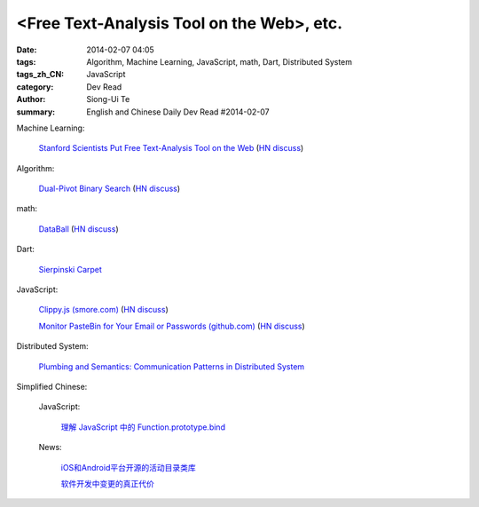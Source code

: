 <Free Text-Analysis Tool on the Web>, etc.
##########################################################################################################

:date: 2014-02-07 04:05
:tags: Algorithm, Machine Learning, JavaScript, math, Dart, Distributed System
:tags_zh_CN: JavaScript
:category: Dev Read
:author: Siong-Ui Te
:summary: English and Chinese Daily Dev Read #2014-02-07


Machine Learning:

  `Stanford Scientists Put Free Text-Analysis Tool on the Web <http://engineering.stanford.edu/research-profile/stanford-scientists-put-free-text-analysis-tool-web>`_
  (`HN discuss <https://news.ycombinator.com/item?id=7190905>`__)

Algorithm:

  `Dual-Pivot Binary Search <http://vkostyukov.ru/posts/dual-pivot-binary-search/>`_
  (`HN discuss <https://news.ycombinator.com/item?id=7190921>`__)

math:

  `DataBall <http://grantland.com/features/expected-value-possession-nba-analytics/>`_
  (`HN discuss <https://news.ycombinator.com/item?id=7191385>`__)

Dart:

  `Sierpinski Carpet <http://divingintodart.blogspot.com/2014/02/sierpinski-carpet.html>`_

JavaScript:

  `Clippy.js (smore.com) <https://www.smore.com/clippy-js>`_
  (`HN discuss <https://news.ycombinator.com/item?id=7191372>`__)

  `Monitor PasteBin for Your Email or Passwords (github.com) <https://github.com/shayanjm/pasteye/>`_
  (`HN discuss <https://news.ycombinator.com/item?id=7192677>`__)

Distributed System:

  `Plumbing and Semantics: Communication Patterns in Distributed System <http://blog.gopheracademy.com/plumbing-and-semantics>`_



Simplified Chinese:

  JavaScript:

    `理解 JavaScript 中的 Function.prototype.bind <http://blog.jobbole.com/58032/>`_

  News:

    `iOS和Android平台开源的活动目录类库 <http://www.infoq.com/cn/news/2014/02/Active-Directory-Mobile>`_

    `软件开发中变更的真正代价 <http://www.infoq.com/cn/news/2014/02/real-cost-of-change-in-software>`_

